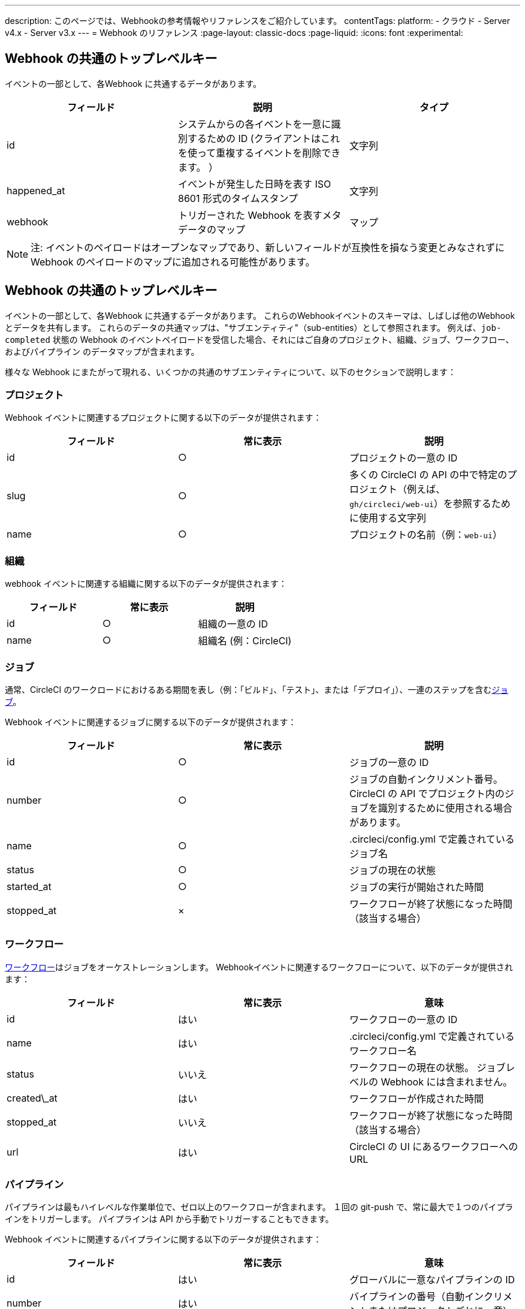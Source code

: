 ---

description: このページでは、Webhookの参考情報やリファレンスをご紹介しています。
contentTags:
  platform:
  - クラウド
  - Server v4.x
  - Server v3.x
---
= Webhook のリファレンス
:page-layout: classic-docs
:page-liquid:
:icons: font
:experimental:

[#common-top-level-keys]
== Webhook の共通のトップレベルキー

イベントの一部として、各Webhook に共通するデータがあります。

[.table.table-striped]
[cols=3*, options="header", stripes=even]
|===
|フィールド
|説明
|タイプ

|id
|システムからの各イベントを一意に識別するための ID (クライアントはこれを使って重複するイベントを削除できます。 ）
|文字列

|happened_at
|イベントが発生した日時を表す ISO 8601 形式のタイムスタンプ
|文字列

|webhook
|トリガーされた Webhook を表すメタデータのマップ
|マップ
|===

NOTE: 注:  イベントのペイロードはオープンなマップであり、新しいフィールドが互換性を損なう変更とみなされずに Webhook のペイロードのマップに追加される可能性があります。

[#common-sub-entities]
== Webhook の共通のトップレベルキー

イベントの一部として、各Webhook に共通するデータがあります。 これらのWebhookイベントのスキーマは、しばしば他のWebhookとデータを共有します。 これらのデータの共通マップは、"サブエンティティ"（sub-entities）として参照されます。 例えば、`job-completed` 状態の Webhook のイベントペイロードを受信した場合、それにはご自身のプロジェクト、組織、ジョブ、ワークフロー、およびパイプライン のデータマップが含まれます。

様々な Webhook にまたがって現れる、いくつかの共通のサブエンティティについて、以下のセクションで説明します：

[#project]
=== プロジェクト

Webhook イベントに関連するプロジェクトに関する以下のデータが提供されます：

[.table.table-striped]
[cols=3*, options="header", stripes=even]
|===
|フィールド
|常に表示
|説明

|id
|○
|プロジェクトの一意の ID

|slug
|○
|多くの CircleCI の API の中で特定のプロジェクト（例えば、`gh/circleci/web-ui`）を参照するために使用する文字列

|name
|○
|プロジェクトの名前（例：`web-ui`）
|===

[#organization]
=== 組織

webhook イベントに関連する組織に関する以下のデータが提供されます：

[.table.table-striped]
[cols=3*, options="header", stripes=even]
|===
|フィールド
|常に表示
|説明

|id
|○
|組織の一意の ID

|name
|○
|組織名 (例：CircleCI)
|===

[#job]
=== ジョブ

通常、CircleCI のワークロードにおけるある期間を表し（例：「ビルド」、「テスト」、または「デプロイ」）、一連のステップを含むlink:/docs/jobs-steps/[ジョブ]。

Webhook イベントに関連するジョブに関する以下のデータが提供されます：

[.table.table-striped]
[cols=3*, options="header", stripes=even]
|===
|フィールド
|常に表示
|説明

|id
|○
|ジョブの一意の ID

|number
|○
|ジョブの自動インクリメント番号。 CircleCI の API でプロジェクト内のジョブを識別するために使用される場合があります。

|name
|○
|.circleci/config.yml で定義されているジョブ名

|status
|○
|ジョブの現在の状態

|started_at
|○
|ジョブの実行が開始された時間

|stopped_at
|×
|ワークフローが終了状態になった時間（該当する場合）
|===

[#workflow]
=== ワークフロー

link:/docs/workflows[ワークフロー]はジョブをオーケストレーションします。 Webhookイベントに関連するワークフローについて、以下のデータが提供されます：

[.table.table-striped]
[cols=3*, options="header", stripes=even]
|===
|フィールド
|常に表示
|意味

|id
|はい
|ワークフローの一意の ID

|name
|はい
|.circleci/config.yml で定義されているワークフロー名

|status
|いいえ
|ワークフローの現在の状態。 ジョブレベルの Webhook には含まれません。

|created\_at
|はい
|ワークフローが作成された時間

|stopped_at
|いいえ
|ワークフローが終了状態になった時間（該当する場合）

|url
|はい
|CircleCI の UI にあるワークフローへの URL
|===

[#pipeline]
=== パイプライン

パイプラインは最もハイレベルな作業単位で、ゼロ以上のワークフローが含まれます。 １回の git-push で、常に最大で１つのパイプラインをトリガーします。 パイプラインは API から手動でトリガーすることもできます。

Webhook イベントに関連するパイプラインに関する以下のデータが提供されます：

[.table.table-striped]
[cols=3*, options="header", stripes=even]
|===
|フィールド
|常に表示
|意味

|id
|はい
|グローバルに一意なパイプラインの ID

|number
|はい
|バイプラインの番号（自動インクリメントまたはプロジェクトごとに一意）

|created\_at
|はい
|パイプラインが作成された時間

|trigger
|はい
|このパイプラインが作成された原因に関するメタデータ マップ（以下を参照）

|trigger_parameters

|いいえ
|パイプラインに関するメタデータマップ (以下を参照)

|vcs
|いいえ
|このパイプラインに関連する Git コミットに関するメタデータ マップ（以下を参照）
|===

[#trigger]
=== トリガー

Webhook イベントに関連するトリガーについて、以下のデータを提供します：

[.table.table-striped]
[cols=3*, options="header", stripes=even]
|===
|フィールド
|常に表示
|説明

|タイプ
|○
|このパイプラインがどのようにトリガーされたか（例：「Webhook」、「API」、「スケジュール」）
|===

[#trigger-parameters]
=== トリガーパラメーター

パイプラインに関連付けられたデータ。 Present for pipelines associated with GitLab. GitHub と Bitbucket については、下記の <<#VCS>> を参照してください。

[.table.table-striped]
[cols=3*, options="header", stripes=even]
|===
|フィールド
|常に表示
|説明

|circleci
|○
|トリガー情報を含むマップ (下記参照)

|git
|×
|パイプラインが VCS プロバイダーに関連付けられている場合に存在するマップ

|gitlab
|×
|A map present when the pipeline is associated with a GitLab trigger
|===

[#circleci]
==== circleci

[.table.table-striped]
[cols=3*, options="header", stripes=even]
|===
|フィールド
|常に表示
|説明

|event_time
|○
|パイプラインが作成された日時を表す ISO 8601 形式のタイムスタンプ

|event_type
|○
|パイプラインをトリガーしたプロバイダーのイベントタイプ (`push` など)

|trigger_type
|○
|トリガープロバイダー（例：`gitlab`）

|actor_id
|×
|パイプラインが属する CircleCI ユーザー ID

|===

[#vcs]
=== VCS

NOTE: The VCS map and its contents are always present for GitHub and Bitbucket projects, but not for GitLab projects. See <<#trigger-parameters,trigger parameters>> above for GitLab parameters.

[.table.table-striped]
[cols=3*, options="header", stripes=even]
|===
|フィールド
|常に表示
|説明

|target_repository_url
|×
|コミットをビルドするレポジトリへの URL

|origin_repository_url
|×
|コミットが作成されたレポジトリへの URL （フォークされたプルリクエストの場合のみ異なります）

|revision
|×
|ビルドする Git コミット

|commit.subject
|×
|コミットのサブジェクト（コミットメッセージの先頭行） 長いコミットサブジェクトは切り捨てられる場合があります。

|commit.body
|×
|コミットの本文（コミットメッセージの後続の行） 長いコミット本文は切り捨てられる場合があります。

|commit.author.name
|×
|コミットの作成者名

|commit.author.email
|×
|コミットの作成者のメールアドレス

|commit.authored\_at
|×
|コミットが作成された時のタイムスタンプ

|commit.committer.name
|×
|コミットのコミッター名

|commit.committer.email
|×
|コミットのコミッターのメールアドレス

|commit.committed_at
|×
|コミットがコミットされた時のタイムスタンプ

|branch
|×
|ビルドされたブランチ

|tag
|×
|ビルドされたタグ（「ブランチ」と相互排他的）
|===

[#sample-webhook-payloads]
== Webhook の共通のサブエンティティ

[#workflow-completed-for-github-and-bitbucket]
=== workflow-completed (GitHub/Bitbucket)

```json
{
  "id": "3888f21b-eaa7-38e3-8f3d-75a63bba8895",
  "type": "workflow-completed",
  "happened_at": "2021-09-01T22:49:34.317Z",
  "webhook": {
    "id": "cf8c4fdd-0587-4da1-b4ca-4846e9640af9",
    "name": "Sample Webhook"
  },
  "project": {
    "id": "84996744-a854-4f5e-aea3-04e2851dc1d2",
    "name": "webhook-service",
    "slug": "github/circleci/webhook-service"
  },
  "organization": {
    "id": "f22b6566-597d-46d5-ba74-99ef5bb3d85c",
    "name": "circleci"
  },
  "workflow": {
    "id": "fda08377-fe7e-46b1-8992-3a7aaecac9c3",
    "name": "build-test-deploy",
    "created_at": "2021-09-01T22:49:03.616Z",
    "stopped_at": "2021-09-01T22:49:34.170Z",
    "url": "https://app.circleci.com/pipelines/github/circleci/webhook-service/130/workflows/fda08377-fe7e-46b1-8992-3a7aaecac9c3",
    "status": "success"
  },
  "pipeline": {
    "id": "1285fe1d-d3a6-44fc-8886-8979558254c4",
    "number": 130,
    "created_at": "2021-09-01T22:49:03.544Z",
    "trigger": {
      "type": "webhook"
    },
    "vcs": {
      "provider_name": "github",
      "origin_repository_url": "https://github.com/circleci/webhook-service",
      "target_repository_url": "https://github.com/circleci/webhook-service",
      "revision": "1dc6aa69429bff4806ad6afe58d3d8f57e25973e",
      "commit": {
        "subject": "Description of change",
        "body": "More details about the change",
        "author": {
          "name": "Author Name",
          "email": "author.email@example.com"
        },
        "authored_at": "2021-09-01T22:48:53Z",
        "committer": {
          "name": "Committer Name",
          "email": "committer.email@example.com"
        },
        "committed_at": "2021-09-01T22:48:53Z"
      },
      "branch": "main"
    }
  }
}
```

[#job-completed-for-github-and-bitbucket]
=== job-completed (GitHub/Bitbucket)

```json
{
  "id": "8bd71c28-4969-3677-8940-3e3a61c46660",
  "type": "job-completed",
  "happened_at": "2021-09-01T22:49:34.279Z",
  "webhook": {
    "id": "cf8c4fdd-0587-4da1-b4ca-4846e9640af9",
    "name": "Sample Webhook"
  },
  "project": {
    "id": "84996744-a854-4f5e-aea3-04e2851dc1d2",
    "name": "webhook-service",
    "slug": "github/circleci/webhook-service"
  },
  "organization": {
    "id": "f22b6566-597d-46d5-ba74-99ef5bb3d85c",
    "name": "circleci"
  },
  "pipeline": {
    "id": "1285fe1d-d3a6-44fc-8886-8979558254c4",
    "number": 130,
    "created_at": "2021-09-01T22:49:03.544Z",
    "trigger": {
      "type": "webhook"
    },
    "vcs": {
      "provider_name": "github",
      "origin_repository_url": "https://github.com/circleci/webhook-service",
      "target_repository_url": "https://github.com/circleci/webhook-service",
      "revision": "1dc6aa69429bff4806ad6afe58d3d8f57e25973e",
      "commit": {
        "subject": "Description of change",
        "body": "More details about the change",
        "author": {
          "name": "Author Name",
          "email": "author.email@example.com"
        },
        "authored_at": "2021-09-01T22:48:53Z",
        "committer": {
          "name": "Committer Name",
          "email": "committer.email@example.com"
        },
        "committed_at": "2021-09-01T22:48:53Z"
      },
      "branch": "main"
    }
  },
  "workflow": {
    "id": "fda08377-fe7e-46b1-8992-3a7aaecac9c3",
    "name": "welcome",
    "created_at": "2021-09-01T22:49:03.616Z",
    "stopped_at": "2021-09-01T22:49:34.170Z",
    "url": "https://app.circleci.com/pipelines/github/circleci/webhook-service/130/workflows/fda08377-fe7e-46b1-8992-3a7aaecac9c3"
  },
  "job": {
    "id": "8b91f9a8-7975-4e60-916c-f0152ccbc937",
    "name": "test",
    "started_at": "2021-09-01T22:49:28.841Z",
    "stopped_at": "2021-09-01T22:49:34.170Z",
    "status": "success",
    "number": 136
  }
}
```

[#workflow-completed-gitlab]
=== プロジェクト

```json
{
  "type": "workflow-completed",
  "id": "cbabbb40-6084-4f91-8311-a326c0f4963a",
  "happened_at": "2022-05-27T16:20:13.954328Z",
  "webhook": {
    "id": "e4da0d23-31cf-4047-8a7e-8ffb14cd0100",
    "name": "test"
  },
  "workflow": {
    "id": "c2006ece-778d-49fc-9e6e-b9965f72bee9",
    "name": "build",
    "created_at": "2022-05-27T16:20:07.631Z",
    "stopped_at": "2022-05-27T16:20:13.812Z",
    "url": "https://app.circleci.com/pipelines/circleci/DdaVtNusHqi24D4YT3X4eu/6EkDPZoN4ZdMKKZtBkRodt/1/workflows/c2006ece-778d-49fc-9e6e-b9965f72bee9",
    "status": "failed"
  },
  "pipeline": {
    "id": "37c74cb7-d64d-4032-8731-1cb95bfef921",
    "number": 1,
    "created_at": "2022-04-13T11:10:18.804Z",
    "trigger": {
      "type": "gitlab"
    },
    "trigger_parameters": {
      "gitlab": {
        "web_url": "https://gitlab.com/circleci/hello-world",
        "commit_author_name": "Commit Author",
        "user_id": "9534789",
        "user_name": "User name",
        "user_username": "username",
        "branch": "main",
        "commit_title": "Update README.md",
        "commit_message": "Update README.md",
        "total_commits_count": "1",
        "repo_url": "git@gitlab.com:circleci/hello-world.git",
        "user_avatar": "https://secure.gravatar.com/avatar",
        "type": "push",
        "project_id": "33852820",
        "ref": "refs/heads/main",
        "repo_name": "hello-world",
        "commit_author_email": "committer.email@example.com",
        "checkout_sha": "850a1519f25d14e968649cc420d1bd381715c05c",
        "commit_timestamp": "2022-04-13T11:10:16+00:00",
        "commit_sha": "850a1519f25d14e968649cc420d1bd381715c05c"
      },
      "git": {
        "tag": "",
        "checkout_sha": "850a1519f25d14e968649cc420d1bd381715c05c",
        "ref": "refs/heads/main",
        "branch": "main",
        "checkout_url": "git@gitlab.com:circleci/hello-world.git"
      },
      "circleci": {
        "event_time": "2022-04-13T11:10:18.349Z",
        "actor_id": "6a19122c-40e0-4d56-a875-aac6ccc27700",
        "event_type": "push",
        "trigger_type": "gitlab"
      }
    }
  },
  "project": {
    "id": "2a68fe5f-2fe5-4d4f-91e1-15f111116743",
    "name": "hello-world",
    "slug": "circleci/DdaVtNusHqi24D4YT3X4eu/6EkDPZoN4ZdMKKZtBkRodt"
  },
  "organization": {
    "id": "66491562-90a9-4065-9249-4b0ce3b77452",
    "name": "circleci"
  }
}
```

[#job-completed-gitlab]
=== 組織

```json
{
  "type": "workflow-completed",
  "id": "47a497be-4498-4da0-a4e8-2dabd889af0f",
  "happened_at": "2022-05-27T16:20:13.954328Z",
  "webhook": {
    "id": "e4da0d23-31cf-4047-8a7e-8ffb14cd0100",
    "name": "test"
  },
  "job": {
    "id": "2fc6977d-7e45-4271-b355-0ea894d82017",
    "name": "say-hello",
    "started_at": "2022-07-11T12:16:37.435Z",
    "stopped_at": "2022-07-11T12:16:59.982Z",
    "status": "success",
    "number": 1
  }
  "pipeline": {
    "id": "37c74cb7-d64d-4032-8731-1cb95bfef921",
    "number": 1,
    "created_at": "2022-04-13T11:10:18.804Z",
    "trigger": {
      "type": "gitlab"
    },
    "trigger_parameters": {
      "gitlab": {
        "web_url": "https://gitlab.com/circleci/hello-world",
        "commit_author_name": "Commit Author",
        "user_id": "9534789",
        "user_name": "User name",
        "user_username": "username",
        "branch": "main",
        "commit_title": "Update README.md",
        "commit_message": "Update README.md",
        "total_commits_count": "1",
        "repo_url": "git@gitlab.com:circleci/hello-world.git",
        "user_avatar": "https://secure.gravatar.com/avatar",
        "type": "push",
        "project_id": "33852820",
        "ref": "refs/heads/main",
        "repo_name": "hello-world",
        "commit_author_email": "committer.email@example.com",
        "checkout_sha": "850a1519f25d14e968649cc420d1bd381715c05c",
        "commit_timestamp": "2022-04-13T11:10:16+00:00",
        "commit_sha": "850a1519f25d14e968649cc420d1bd381715c05c"
      },
      "git": {
        "tag": "",
        "checkout_sha": "850a1519f25d14e968649cc420d1bd381715c05c",
        "ref": "refs/heads/main",
        "branch": "main",
        "checkout_url": "git@gitlab.com:circleci/hello-world.git"
      },
      "circleci": {
        "event_time": "2022-04-13T11:10:18.349Z",
        "actor_id": "6a19122c-40e0-4d56-a875-aac6ccc27700",
        "event_type": "push",
        "trigger_type": "gitlab"
      }
    }
  },
  "project": {
    "id": "2a68fe5f-2fe5-4d4f-91e1-15f111116743",
    "name": "hello-world",
    "slug": "circleci/DdaVtNusHqi24D4YT3X4eu/6EkDPZoN4ZdMKKZtBkRodt"
  },
  "organization": {
    "id": "66491562-90a9-4065-9249-4b0ce3b77452",
    "name": "circleci"
  }
}
```

[#next-steps]
== Webhook ペイロードのサンプル

* link:/docs/webhooks-airtable/[サードパーティツールでwebhooksを使う]チュートリアルを参照してください。